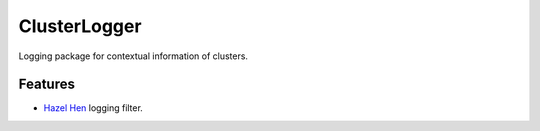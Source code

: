 =========================================================
ClusterLogger
=========================================================

.. image:: http://img.shields.io/pypi/v/clusterlogger.png?style=flat
    :target: https://pypi.python.org/pypi/clusterlogger
    :alt: PyPI version

.. image::  https://img.shields.io/travis/RayCrafter/clusterlogger/master.png?style=flat
    :target: https://travis-ci.org/RayCrafter/clusterlogger
    :alt: Build Status

.. image:: http://img.shields.io/pypi/dm/clusterlogger.png?style=flat
    :target: https://pypi.python.org/pypi/clusterlogger
    :alt: Downloads per month

.. image:: https://img.shields.io/coveralls/RayCrafter/clusterlogger/master.png?style=flat
    :target: https://coveralls.io/r/RayCrafter/clusterlogger
    :alt: Coverage

.. image:: http://img.shields.io/pypi/l/clusterlogger.png?style=flat
    :target: https://pypi.python.org/pypi/clusterlogger
    :alt: License

.. image:: https://readthedocs.org/projects/clusterlogger/badge/?version=latest&style=flat
    :target: http://clusterlogger.readthedocs.org/en/latest/
    :alt: Documentation





Logging package for contextual information of clusters.


Features
--------

* `Hazel Hen <http://www.hlrs.de/systems/platforms/cray-xc40-hazel-hen/>`_ logging filter.

